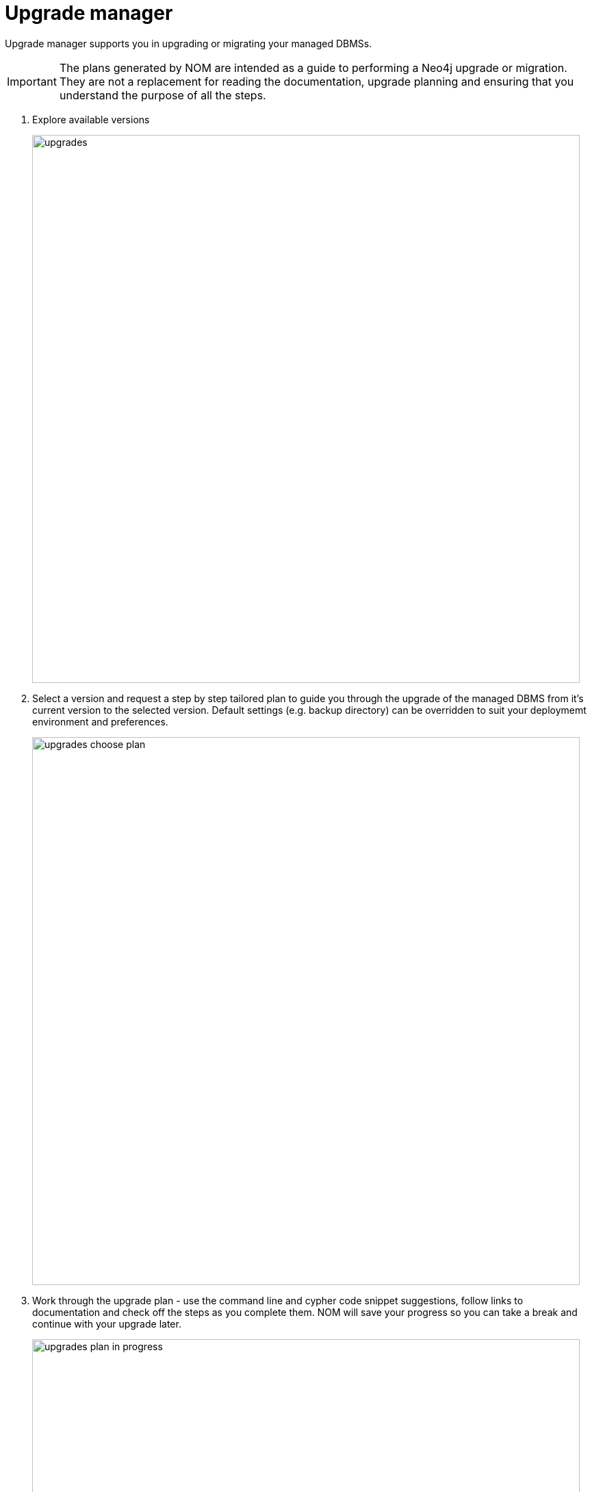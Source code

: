 = Upgrade manager
:description: This section describes the upgrade manager in Neo4j Ops Manager.

Upgrade manager supports you in upgrading or migrating your managed DBMSs. 

[IMPORTANT]
====
The plans generated by NOM are intended as a guide to performing a Neo4j upgrade or migration. They are not a replacement for reading the documentation, upgrade planning and ensuring that you understand the purpose of all the steps.

====

. Explore available versions
+ 
image::upgrades.png[width=800]
+

. Select a version and request a step by step tailored plan to guide you through the upgrade of the managed DBMS from it’s current version to the selected version.
Default settings (e.g. backup directory) can be overridden to suit your deploymemt environment and preferences. 
+ 
image::upgrades-choose-plan.png[width=800]
+

. Work through the upgrade plan - 
use the command line and cypher code snippet suggestions, follow links to documentation and check off the steps as you complete them.
NOM will save your progress so you can take a break and continue with your upgrade later. 


+ 
image::upgrades-plan-in-progress.png[width=800]
+ 
 
